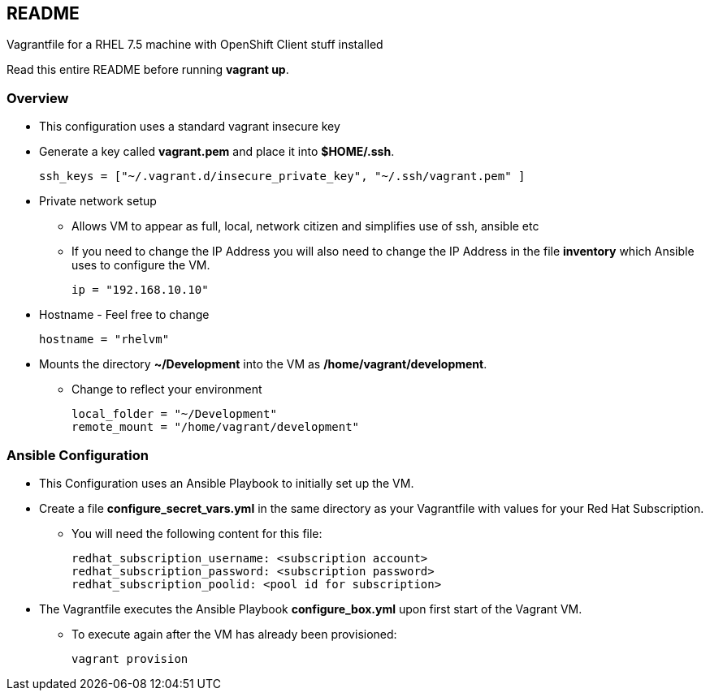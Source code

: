 == README

Vagrantfile for a RHEL 7.5 machine with OpenShift Client stuff installed

Read this entire README before running *vagrant up*.

=== Overview

* This configuration uses a standard vagrant insecure key
* Generate a key called *vagrant.pem* and place it into *$HOME/.ssh*.
+
[source,ruby]
----
ssh_keys = ["~/.vagrant.d/insecure_private_key", "~/.ssh/vagrant.pem" ]
----

* Private network setup
** Allows VM to appear as full, local, network citizen and simplifies use of ssh, ansible etc
** If you need to change the IP Address you will also need to change the IP Address in the file *inventory* which Ansible uses to configure the VM.
+
[source,ruby]
----
ip = "192.168.10.10"
----

* Hostname - Feel free to change
+
[source,ruby]
----
hostname = "rhelvm"
----

* Mounts the directory *~/Development* into the VM as */home/vagrant/development*.
** Change to reflect your environment
+
[source,ruby]
----
local_folder = "~/Development"
remote_mount = "/home/vagrant/development"
----

=== Ansible Configuration

* This Configuration uses an Ansible Playbook to initially set up the VM.
* Create a file *configure_secret_vars.yml* in the same directory as your Vagrantfile with values for your Red Hat Subscription.
** You will need the following content for this file:
+
[source,yaml]
----
redhat_subscription_username: <subscription account>
redhat_subscription_password: <subscription password>
redhat_subscription_poolid: <pool id for subscription>
----
+
* The Vagrantfile executes the Ansible Playbook *configure_box.yml* upon first start of the Vagrant VM.
** To execute again after the VM has already been provisioned:
+
[source,bash]
----
vagrant provision
----
